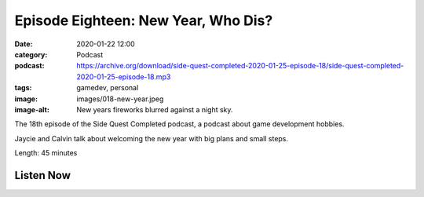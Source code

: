 Episode Eighteen: New Year, Who Dis?
####################################
:date: 2020-01-22 12:00
:category: Podcast
:podcast: https://archive.org/download/side-quest-completed-2020-01-25-episode-18/side-quest-completed-2020-01-25-episode-18.mp3
:tags: gamedev, personal
:image: images/018-new-year.jpeg
:image-alt: New years fireworks blurred against a night sky.

The 18th episode of the Side Quest Completed podcast, a podcast about game development hobbies.

Jaycie and Calvin talk about welcoming the new year with big plans and small steps.

Length: 45 minutes


Listen Now
----------
.. podcast:: side-quest-completed-2020-01-25-episode-18


.. _Calvin Spealman: http://www.ironfroggy.com
.. _J. C. Holder: http://www.jcholder.com/
